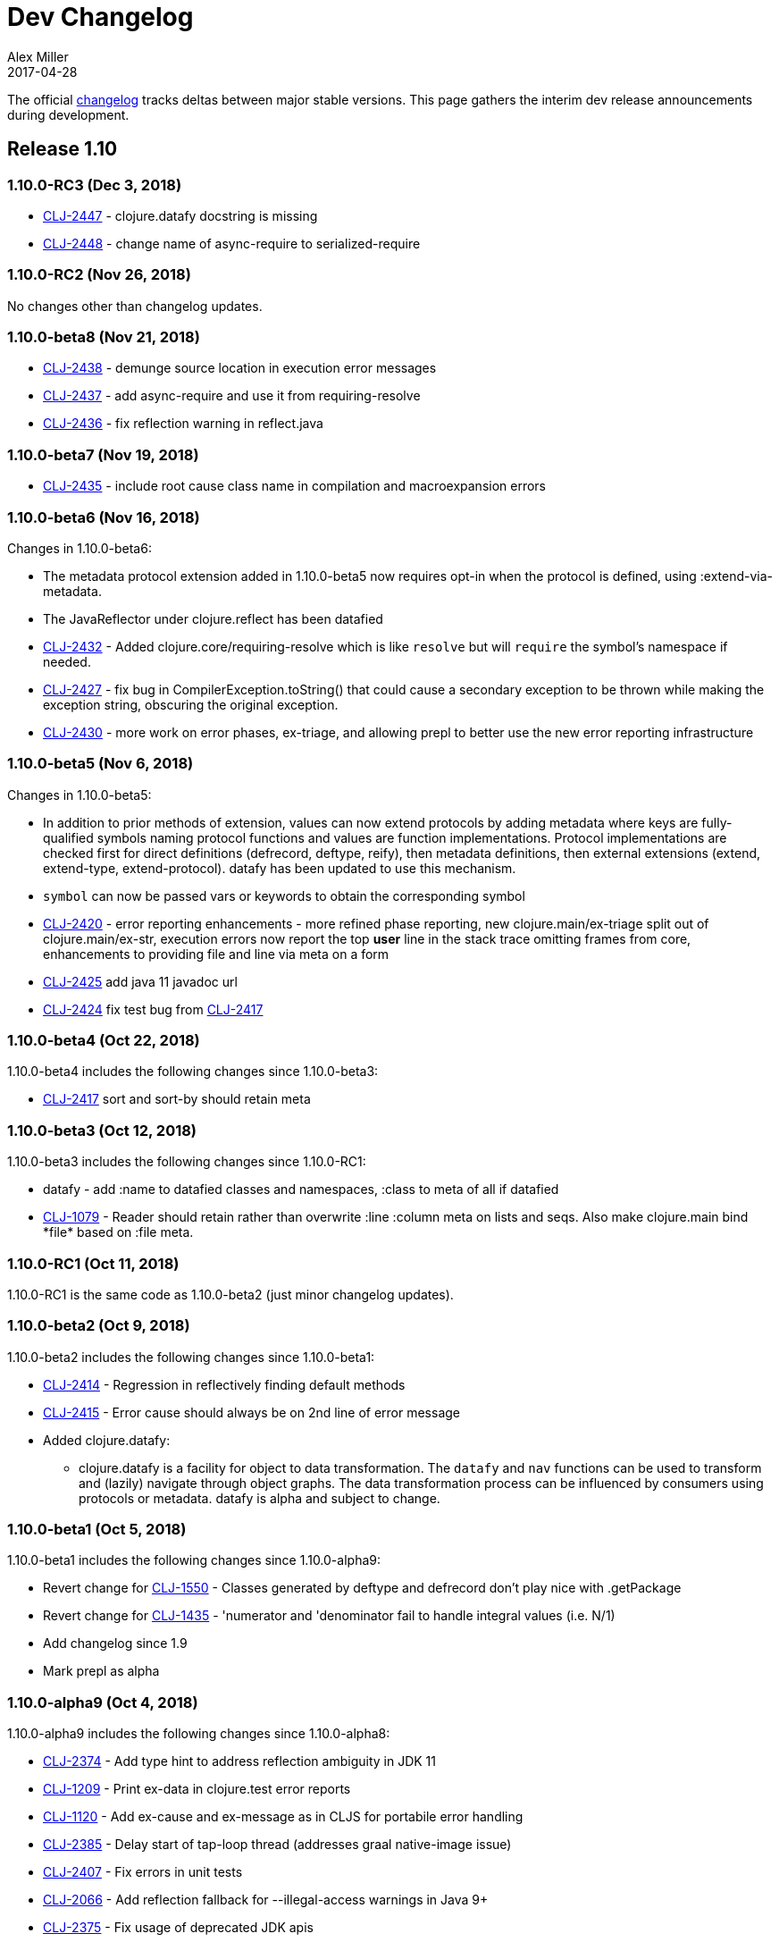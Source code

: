 = Dev Changelog
Alex Miller
2017-04-28
:jbake-type: page
:toc: macro
:icons: font

ifdef::env-github,env-browser[:outfilesuffix: .adoc]

The official https://github.com/clojure/clojure/blob/master/changes.md[changelog] tracks deltas between major stable versions. This page gathers the interim dev release announcements during development. 

== Release 1.10

=== 1.10.0-RC3 (Dec 3, 2018)

* https://dev.clojure.org/jira/browse/CLJ-2447[CLJ-2447] - clojure.datafy docstring is missing
* https://dev.clojure.org/jira/browse/CLJ-2448[CLJ-2448] - change name of async-require to serialized-require

=== 1.10.0-RC2 (Nov 26, 2018)

No changes other than changelog updates.

=== 1.10.0-beta8 (Nov 21, 2018)

* https://dev.clojure.org/jira/browse/CLJ-2438[CLJ-2438] - demunge source location in execution error messages
* https://dev.clojure.org/jira/browse/CLJ-2437[CLJ-2437] - add async-require and use it from requiring-resolve
* https://dev.clojure.org/jira/browse/CLJ-2436[CLJ-2436] - fix reflection warning in reflect.java

=== 1.10.0-beta7 (Nov 19, 2018)

* https://dev.clojure.org/jira/browse/CLJ-2435[CLJ-2435] - include root cause class name in compilation and macroexpansion errors

=== 1.10.0-beta6 (Nov 16, 2018)

Changes in 1.10.0-beta6:

* The metadata protocol extension added in 1.10.0-beta5 now requires opt-in when the protocol is defined, using :extend-via-metadata.
* The JavaReflector under clojure.reflect has been datafied
* https://dev.clojure.org/jira/browse/CLJ-2432[CLJ-2432] - Added clojure.core/requiring-resolve which is like `resolve` but will `require` the symbol's namespace if needed.
* https://dev.clojure.org/jira/browse/CLJ-2427[CLJ-2427] - fix bug in CompilerException.toString() that could cause a secondary exception to be thrown while making the exception string, obscuring the original exception.
* https://dev.clojure.org/jira/browse/CLJ-2430[CLJ-2430] - more work on error phases, ex-triage, and allowing prepl to better use the new error reporting infrastructure

=== 1.10.0-beta5 (Nov 6, 2018)

Changes in 1.10.0-beta5:

* In addition to prior methods of extension, values can now extend protocols by adding metadata where keys are fully-qualified symbols naming protocol functions and values are function implementations. Protocol implementations are checked first for direct definitions (defrecord, deftype, reify), then metadata definitions, then external extensions (extend, extend-type, extend-protocol). datafy has been updated to use this mechanism.
* `symbol` can now be passed vars or keywords to obtain the corresponding symbol
* https://dev.clojure.org/jira/browse/CLJ-2420[CLJ-2420] - error reporting enhancements - more refined phase reporting, new clojure.main/ex-triage split out of clojure.main/ex-str, execution errors now report the top *user* line in the stack trace omitting frames from core, enhancements to providing file and line via meta on a form
* https://dev.clojure.org/jira/browse/CLJ-2425[CLJ-2425] add java 11 javadoc url
* https://dev.clojure.org/jira/browse/CLJ-2424[CLJ-2424] fix test bug from https://dev.clojure.org/jira/browse/CLJ-2417[CLJ-2417]

=== 1.10.0-beta4 (Oct 22, 2018)

1.10.0-beta4 includes the following changes since 1.10.0-beta3:

* https://dev.clojure.org/jira/browse/CLJ-2417[CLJ-2417] sort and sort-by should retain meta

=== 1.10.0-beta3 (Oct 12, 2018)

1.10.0-beta3 includes the following changes since 1.10.0-RC1:

* datafy - add :name to datafied classes and namespaces, :class to meta of all if datafied
* https://dev.clojure.org/jira/browse/CLJ-1079[CLJ-1079] - Reader should retain rather than overwrite :line :column meta on lists and seqs. Also make clojure.main bind pass:[*file*] based on :file meta.

=== 1.10.0-RC1 (Oct 11, 2018)

1.10.0-RC1 is the same code as 1.10.0-beta2 (just minor changelog updates).

=== 1.10.0-beta2 (Oct 9, 2018)

1.10.0-beta2 includes the following changes since 1.10.0-beta1:

* https://dev.clojure.org/jira/browse/CLJ-2414[CLJ-2414] - Regression in reflectively finding default methods
* https://dev.clojure.org/jira/browse/CLJ-2415[CLJ-2415] - Error cause should always be on 2nd line of error message
* Added clojure.datafy:
** clojure.datafy is a facility for object to data transformation. The `datafy` and `nav` functions can be used to transform and (lazily) navigate through object graphs. The data transformation process can be influenced by consumers using protocols or metadata. datafy is alpha and subject to change.

=== 1.10.0-beta1 (Oct 5, 2018)

1.10.0-beta1 includes the following changes since 1.10.0-alpha9:

* Revert change for https://dev.clojure.org/jira/browse/CLJ-1550[CLJ-1550] - Classes generated by deftype and defrecord don't play nice with .getPackage
* Revert change for https://dev.clojure.org/jira/browse/CLJ-1435[CLJ-1435] - 'numerator and 'denominator fail to handle integral values (i.e. N/1)
* Add changelog since 1.9
* Mark prepl as alpha

=== 1.10.0-alpha9 (Oct 4, 2018)

1.10.0-alpha9 includes the following changes since 1.10.0-alpha8:

* https://dev.clojure.org/jira/browse/CLJ-2374[CLJ-2374] - Add type hint to address reflection ambiguity in JDK 11
* https://dev.clojure.org/jira/browse/CLJ-1209[CLJ-1209] - Print ex-data in clojure.test error reports
* https://dev.clojure.org/jira/browse/CLJ-1120[CLJ-1120] - Add ex-cause and ex-message as in CLJS for portabile error handling
* https://dev.clojure.org/jira/browse/CLJ-2385[CLJ-2385] - Delay start of tap-loop thread (addresses graal native-image issue)
* https://dev.clojure.org/jira/browse/CLJ-2407[CLJ-2407] - Fix errors in unit tests
* https://dev.clojure.org/jira/browse/CLJ-2066[CLJ-2066] - Add reflection fallback for --illegal-access warnings in Java 9+
* https://dev.clojure.org/jira/browse/CLJ-2375[CLJ-2375] - Fix usage of deprecated JDK apis
* https://dev.clojure.org/jira/browse/CLJ-2358[CLJ-2358] - Fix invalid arity of read+string

=== 1.10.0-alpha8 (Sept 14, 2018)

1.10.0-alpha8 includes the following changes since 1.10.0-alpha7:

* https://dev.clojure.org/jira/browse/CLJ-2297[CLJ-2297] - PersistentHashMap leaks memory when keys are removed with `without`
* https://dev.clojure.org/jira/browse/CLJ-1587[CLJ-1587] - PersistentArrayMap's assoc doesn't respect HASHTABLE_THRESHOLD
* https://dev.clojure.org/jira/browse/CLJ-2050[CLJ-2050] - Remove redundant key comparisons in HashCollisionNode
* https://dev.clojure.org/jira/browse/CLJ-2349[CLJ-2349] - report correct line number for uncaught ExceptionInfo in clojure.test
* https://dev.clojure.org/jira/browse/CLJ-1403[CLJ-1403] - ns-resolve might throw ClassNotFoundException but should return nil
* https://dev.clojure.org/jira/browse/CLJ-1654[CLJ-1654] - Reuse seq in some
* https://dev.clojure.org/jira/browse/CLJ-1764[CLJ-1764] - partition-by runs infinite loop when one element of infinite partition is accessed
* https://dev.clojure.org/jira/browse/CLJ-2044[CLJ-2044] - add arglist meta for functions in clojure.instant
* https://dev.clojure.org/jira/browse/CLJ-1797[CLJ-1797] - Mention cljc in error when require fails
* https://dev.clojure.org/jira/browse/CLJ-1832[CLJ-1832] - unchecked-* functions have different behavior on primitive longs vs boxed Longs
* https://dev.clojure.org/jira/browse/CLJ-1366[CLJ-1366] - The empty map literal is read as a different map each time
* https://dev.clojure.org/jira/browse/CLJ-1550[CLJ-1550] - Classes generated by deftype and defrecord don't play nice with .getPackage
* https://dev.clojure.org/jira/browse/CLJ-2031[CLJ-2031] - clojure.walk/postwalk does not preserve MapEntry type objects
* https://dev.clojure.org/jira/browse/CLJ-1435[CLJ-1435] - 'numerator and 'denominator fail to handle integral values (i.e. N/1)
* https://dev.clojure.org/jira/browse/CLJ-2257[CLJ-2257] - docstring: fix typo in `proxy`
* https://dev.clojure.org/jira/browse/CLJ-2332[CLJ-2332] - docstring: fix repetition in `remove-tap`
* https://dev.clojure.org/jira/browse/CLJ-2122[CLJ-2122] - docstring: describe result of `flatten` as lazy

=== 1.10.0-alpha7 (Sept 5, 2018)

Clojure 1.10.0-alpha7 is now available.

1.10.0-alpha7 includes the following changes since 1.10.0-alpha6:

* Update deps to latest spec.alpha (0.2.176) and core.specs.alpha (0.2.44)
* https://dev.clojure.org/jira/browse/CLJ-2373[CLJ-2373] - categorize and overhaul printing of exception messages at REPL
* https://dev.clojure.org/jira/browse/CLJ-1279[CLJ-1279] - report correct arity count for function arity errors inside macros
* https://dev.clojure.org/jira/browse/CLJ-2386[CLJ-2386] - omit ex-info construction stack frames
* https://dev.clojure.org/jira/browse/CLJ-2394[CLJ-2394] - warn in pst that stack trace for syntax error failed before execution
* https://dev.clojure.org/jira/browse/CLJ-2396[CLJ-2396] - omit :in clauses when printing spec function errors if using default explain printer

=== 1.10.0-alpha6 (July 4, 2018)

Clojure 1.10.0-alpha6 is now available.

1.10.0-alpha6 includes the following changes since 1.10.0-alpha5:

* https://dev.clojure.org/jira/browse/CLJ-2367[CLJ-2367] - Incorporate fix for ASM regression and add case tests - thanks Sean Corfield for the patch and Daniel Sutton and Ghadi Shayban for the help in tracking it down.

=== 1.10.0-alpha5 (June 27, 2018)

Clojure 1.10.0-alpha5 is now available.

1.10.0-alpha5 includes the following changes since 1.10.0-alpha4:

* https://dev.clojure.org/jira/browse/CLJ-2363[CLJ-2363] - make Java 8 the minimum requirement for Clojure (also bumps embedded ASM to latest) - thanks Ghadi Shayban!
* https://dev.clojure.org/jira/browse/CLJ-2284[CLJ-2284] - fix invalid bytecode generation for static interface method calls in Java 9+ - thanks Ghadi Shayban!
* https://dev.clojure.org/jira/browse/CLJ-2330[CLJ-2330] - fix brittle test that fails on Java 10 build due to serialization drift
* https://dev.clojure.org/jira/browse/CLJ-2362[CLJ-2362] - withMeta() should return identity when new meta is identical to prior
* https://dev.clojure.org/jira/browse/CLJ-1130[CLJ-1130] - when unable to match static method, improve error messages
* https://dev.clojure.org/jira/browse/CLJ-2289[CLJ-2089] - sorted colls with default comparator don't check that first element is Comparable
* https://dev.clojure.org/jira/browse/CLJ-2163[CLJ-2163] - add test for var serialization
* Bump dependency version for spec.alpha to latest, 0.2.168 (see https://github.com/clojure/spec.alpha/blob/master/CHANGES.md[changes])
* Bump dependency version for core.specs.alpha to latest, 0.2.36 (see https://github.com/clojure/core.specs.alpha/blob/master/CHANGES.md[changes])

NOTE: 1.10.0-alpha5 drops support for Java 6 and 7 and makes Java 8 the minimum requirement. Compilation will produce Java 8 level bytecode (which will not run on earlier versions of Java). This is the first change in bytecode version since Clojure 1.6. We would greatly appreciate it if you tried this release with your library or project and provided feedback about errors, performance differences (good or bad), compatibility, etc.

When using the `clj` tool and deps.edn, we recommend adding an alias to your ~/.clojure/deps.edn:

[source,clojure]
----
{:aliases
 {:clj/next
  {:override-deps
   {org.clojure/clojure {:mvn/version "1.10.0-alpha5"}}}}}
----

You can then run any of your projects with the latest Clojure dev release by activating the alias with `clj`: 

[source,shell]
----
clj -A:clj/next
----

=== 1.10.0-alpha4 (Feb 9, 2018)

- Fix 0-arity bug for read+string

=== 1.10.0-alpha3 (Feb 8, 2018)

- prepl - programmatic REPL

=== 1.10.0-alpha2 (Jan 19, 2018)

- https://dev.clojure.org/jira/browse/CLJ-2313[CLJ-2313] - Fix for string capture mode

=== 1.10.0-alpha1 (Jan 18, 2018)

- Add string capture mode to LineNumberingPushbackReader

== Release 1.9

=== https://groups.google.com/d/msg/clojure/Pz_Kzg-k2Ac/ACVoLkXYDwAJ[1.9.0-RC2] (Nov 27, 2017)

- There is a new Maven profile and Ant target in the build to build an executable Clojure jar with deps included (and test.check). This can be useful for doing dev on Clojure itself or for just cloning the repo and doing a quick build to get something runnable.
- The readme.txt has been updated to include information about how to create and run a local jar.
- Stopped publishing the clojure-VERSION.zip file as part of the release.

=== https://groups.google.com/d/msg/clojure/tWcLAhnEzIs/OnwSSXFsBAAJ[1.9.0-RC1] (Nov 7, 2017)

- Same as 1.9.0-beta4

=== https://groups.google.com/d/msg/clojure/X_A6B_LiGvQ/I-bDODILAgAJ[1.9.0-beta4] (Oct 31, 2017)

- https://dev.clojure.org/jira/browse/CLJ-2259[CLJ-2259] - Remove unnecessary bigdec? predicate added in 1.9
- Bumped spec.alpha dependency to 0.1.143

=== https://groups.google.com/d/msg/clojure/jKsa9asMFm4/Uqf1m6ENAQAJ[1.9.0-beta3] (Oct 25, 2017)

- https://dev.clojure.org/jira/browse/CLJ-2254[CLJ-2254] - add System property clojure.spec.skip-macros (default=false) that can be used to turn off spec checking in macros

=== https://groups.google.com/d/msg/clojure/hJqYgzEOJ8s/IH0pogtQAgAJ[1.9.0-beta2] (Oct 6, 2017)

1.9.0-beta2 includes the following changes since 1.9.0-beta1:

- https://dev.clojure.org/jira/browse/CLJ-700[CLJ-700] - (fix) `contains?`, `get`, and `find` broken for transient collections
- https://dev.clojure.org/jira/browse/CLJ-2247[CLJ-2247] - (regression) restore and doc last match semantics of {min,max}-key
- https://dev.clojure.org/jira/browse/CLJ-2239[CLJ-2239] - (regression) fix Guava javadoc location
- Updated dep to spec.alpha 0.1.134 - see https://github.com/clojure/spec.alpha/blob/master/CHANGES.md[changes]

=== https://groups.google.com/d/msg/clojure/UEtE1K9C7XE/5p5BJe2tAQAJ[1.9.0-beta1] (Sep 18, 2017)

1.9.0-beta1 includes the following changes since 1.9.0-alpha20:

- http://dev.clojure.org/jira/browse/CLJ-2077[CLJ-2077] - Clojure can't be loaded from the boot classpath under java 9

=== https://groups.google.com/d/msg/clojure/IB2CaORBMnM/a0f66eC1DAAJ[1.9.0-alpha20] (Sep 7, 2017)

1.9.0-alpha20 includes the following changes since 1.9.0-alpha19:

- https://dev.clojure.org/jira/browse/CLJ-1074[CLJ-1074] - (new) add new pass:[##] reader macro for symbolic values, and read/print support for double vals pass:[##Inf], pass:[##-Inf], pass:[##NaN]
- https://dev.clojure.org/jira/browse/CLJ-1454[CLJ-1454] - (new) add swap-vals! and reset-vals! that return both old and new values
- https://dev.clojure.org/jira/browse/CLJ-2184[CLJ-2184] - (errors) propagate meta in doto forms to improve error reporting
- https://dev.clojure.org/jira/browse/CLJ-2210[CLJ-2210] - (perf) cache class derivation in compiler to improve compiler performance
- https://dev.clojure.org/jira/browse/CLJ-2070[CLJ-2070] - (perf) clojure.core/delay - improve performance
- https://dev.clojure.org/jira/browse/CLJ-1917[CLJ-1917] - (perf) reducing seq over string should call String/length outside of loop
- https://dev.clojure.org/jira/browse/CLJ-1901[CLJ-1901] - (perf) amap - should call alength only once
- https://dev.clojure.org/jira/browse/CLJ-99[CLJ-99]   - (perf) min-key and max-key - evaluate k on each arg at most once
- https://dev.clojure.org/jira/browse/CLJ-2188[CLJ-2188] - (perf) slurp - mark return type as String
- https://dev.clojure.org/jira/browse/CLJ-2108[CLJ-2108] - (startup time) delay loading of spec and core specs (still more to do on this)
- https://dev.clojure.org/jira/browse/CLJ-2204[CLJ-2204] - (security) disable serialization of proxy classes to avoid potential issue when deserializing
- https://dev.clojure.org/jira/browse/CLJ-2048[CLJ-2048] - (fix) specify type to avoid ClassCastException when stack trace is elided by JVM
- https://dev.clojure.org/jira/browse/CLJ-1887[CLJ-1887] - (fix) IPersistentVector.length() - implement missing method
- https://dev.clojure.org/jira/browse/CLJ-1841[CLJ-1841] - (fix) bean - iterator was broken
- https://dev.clojure.org/jira/browse/CLJ-1714[CLJ-1714] - (fix) using a class in a type hint shouldn't load the class
- https://dev.clojure.org/jira/browse/CLJ-1398[CLJ-1398] - (fix) clojure.java.javadoc/javadoc - update doc urls
- https://dev.clojure.org/jira/browse/CLJ-1371[CLJ-1371] - (fix) Numbers.divide(Object, Object) - add checks for NaN
- https://dev.clojure.org/jira/browse/CLJ-1358[CLJ-1358] - (fix) doc - does not expand special cases properly (try, catch)
- https://dev.clojure.org/jira/browse/CLJ-1705[CLJ-1705] - (fix) vector-of - fix NullPointerException if given unrecognized type
- https://dev.clojure.org/jira/browse/CLJ-2170[CLJ-2170] - (doc) fix improperly located docstrings
- https://dev.clojure.org/jira/browse/CLJ-2156[CLJ-2156] - (doc) clojure.java.io/copy - doc char[] support
- https://dev.clojure.org/jira/browse/CLJ-2051[CLJ-2051] - (doc) clojure.instant/validated docstring - fix typo
- https://dev.clojure.org/jira/browse/CLJ-2104[CLJ-2104] - (doc) clojure.pprint docstring - fix typo
- https://dev.clojure.org/jira/browse/CLJ-2028[CLJ-2028] - (doc) filter, filterv, remove, take-while - fix docstrings
- https://dev.clojure.org/jira/browse/CLJ-1873[CLJ-1873] - (doc) require, `pass:[*data-readers*]` - add .cljc files to docstrings
- https://dev.clojure.org/jira/browse/CLJ-1159[CLJ-1159] - (doc) clojure.java.io/delete-file - improve docstring
- https://dev.clojure.org/jira/browse/CLJ-2039[CLJ-2039] - (doc) deftype - fix typo in docstring
- https://dev.clojure.org/jira/browse/CLJ-1918[CLJ-1918] - (doc) await - improve docstring re shutdown-agents
- https://dev.clojure.org/jira/browse/CLJ-1837[CLJ-1837] - (doc) index-of, last-index-of - clarify docstrings
- https://dev.clojure.org/jira/browse/CLJ-1826[CLJ-1826] - (doc) drop-last - fix docstring
- https://dev.clojure.org/jira/browse/CLJ-1859[CLJ-1859] - (doc) zero?, pos?, neg? - fix docstrings

=== https://groups.google.com/d/msg/clojure/oy2O_akFJ2U/w6-C0hPoAQAJ[1.9.0-alpha19] (Aug 24, 2017)

- Make the default import set public in RT

=== https://groups.google.com/d/msg/clojure/rb22V98rPLM/MFBBcz-gAQAJ[1.9.0-alpha18] (Aug 23, 2017)

- Can now bind `pass:[*reader-resolver*]` to an impl of LispReader$Resolver to control the reader's use of namespace interactions when resolving autoresolved keywords and maps.
- Tighten autoresolved keywords and autoresolved namespace map syntax to support *only* aliases, as originally intended
- Updated to use core.specs.alpha 0.1.24

=== https://groups.google.com/d/msg/clojure/iceDBL5q4CY/GM6LryxpAQAJ[1.9.0-alpha17] (May 26, 2017)

- https://dev.clojure.org/jira/browse/CLJ-1793[CLJ-1793] - Clear 'this' before calls in tail position
- https://dev.clojure.org/jira/browse/CLJ-2091[CLJ-2091] clojure.lang.APersistentVector#hashCode is not thread-safe
- https://dev.clojure.org/jira/browse/CLJ-1860[CLJ-1860] Make -0.0 hash consistent with 0.0
- https://dev.clojure.org/jira/browse/CLJ-2141[CLJ-2141] Return only true/false from qualified-* predicates
- https://dev.clojure.org/jira/browse/CLJ-2142[CLJ-2142] Fix check for duplicate keys with namespace map syntax
- https://dev.clojure.org/jira/browse/CLJ-2128[CLJ-2128] spec error during macroexpand no longer throws compiler exception with location
- Updated to use spec.alpha 0.1.123

=== https://groups.google.com/forum/#!topic/clojure/nB4qnDNGS2A[1.9.0-alpha16] (Apr 27, 2017)

1.9.0-alpha16 includes the following changes since 1.9.0-alpha15:

- The namespaces clojure.spec, clojure.spec.gen, clojure.spec.test have been moved to the external library spec.alpha which Clojure includes via dependency
- These namespaces have been changed and now have an appended ".alpha": clojure.spec.alpha, clojure.spec.gen.alpha, clojure.spec.test.alpha
- All keyword constants in clojure.spec (like :clojure.spec/invalid) follow the same namespace change (now :clojure.spec.alpha/invalid)
- spec-related system properties related to assertions did NOT change

- The specs for clojure.core itself in namespace clojure.core.specs have been moved to the external library core.specs.alpha which Clojure now depends on
- The clojure.core.specs namespace has changed to clojure.core.specs.alpha. All qualified spec names in that namespace follow the same namespace change (most people were not using these directly)

In most cases, you should be able to update your usage of Clojure 1.9.0-alphaX to Clojure 1.9.0-alpha16 by:

1. Updating your Clojure dependency to [org.clojure/clojure "1.9.0-alpha16"]  - this will automatically pull in the 2 additional downstream libraries
2. Changing your namespace declarations in namespaces that declare or use specs to:

[source,clojure]
----
(:require [clojure.spec.alpha :as s]
          [clojure.spec.gen.alpha :as gen]
          [clojure.spec.test.alpha :as stest])
----

=== https://groups.google.com/d/msg/clojure/10dbF7w2IQo/ec37TzP5AQAJ[1.9/spec split] (Apr 26, 2017)

We are moving spec out of the Clojure repo/artifact and into a library to make it easier to evolve spec independently from Clojure. While we consider spec to be an essential part of Clojure 1.9, there are a number of design concerns to resolve before it can be finalized. This allows us to move towards a production Clojure release (1.9) that depends on an alpha version of spec. Users can also pick up newer versions of the spec alpha library as desired. Additionally, this is a first step towards increased support for leveraging dependencies within Clojure.

We will be creating two new contrib libraries that will contain the following (renamed) namespaces:

----
org.clojure/spec.alpha
    clojure.spec.alpha          (previously clojure.spec)
    clojure.spec.gen.alpha      (previously clojure.spec.gen)
    clojure.spec.test.alpha     (previously clojure.spec.test)

org.clojure/core.specs.alpha
    clojure.core.specs.alpha    (previously clojure.core.specs)
----

In most cases, we expect that users have aliased their reference to the spec namespaces and updating to the changed namespaces will only require a single change at the point of the require.

*How will ClojureScript's spec implementation change?*

ClojureScript will also change namespace names to match Clojure. Eventually, the ClojureScript implementation may move out of ClojureScript and into the spec.alpha library - this is still under discussion.

*Why do the libraries and namespaces end in alpha?*

The "alpha" indicates that the spec API and implementation is still subject to change.

*What will happen when the spec api is no longer considered alpha?*

At that point we expect to release a non-alpha version of the spec library (with non-alpha namespaces). Users may immediately begin to use that version of spec along with whatever version of Clojure it depends on. Clojure itself will depend on it at some later point. Timing of all these actions is TBD.

*Will the library support Clojure 1.8 or older versions?*

No. spec uses new functions in Clojure 1.9 and it has never been a goal to provide spec for older versions. Rather, we are trying to accelerate the release of a stable Clojure 1.9 so that users can migrate forward to a stable production release with access to an alpha version of spec, and access to ongoing updated versions as they become available.

=== https://groups.google.com/d/msg/clojure/7ZqGTjJoQEQ/RkUYCCbeAwAJ[1.9.0-alpha15] (Mar 14, 2017)

1.9.0-alpha15 includes the following changes since 1.9.0-alpha14:

- https://dev.clojure.org/jira/browse/CLJ-2043[CLJ-2043] - s/form of conformer is broken
- https://dev.clojure.org/jira/browse/CLJ-2035[CLJ-2035] - s/form of collection specs are broken
- https://dev.clojure.org/jira/browse/CLJ-2100[CLJ-2100] - s/form of s/nilable should include the original spec, not the resolved spec

Specs:

- https://dev.clojure.org/jira/browse/CLJ-2062[CLJ-2062] - added specs for `import` and `refer-clojure`
- https://dev.clojure.org/jira/browse/CLJ-2114[CLJ-2114] - ::defn-args spec incorrectly parses map body as a prepost rather than function body
- https://dev.clojure.org/jira/browse/CLJ-2055[CLJ-2055] - binding-form spec parses symbol-only maps incorrectly

Infrastructure:

- https://dev.clojure.org/jira/browse/CLJ-2113[CLJ-2113] - Clojure maven build updated

=== https://groups.google.com/d/msg/clojure/w-1h7_xO2R0/Lp_ks-BSAQAJ[1.9.0-alpha14] (Oct 28, 2016)

1.9.0-alpha14 includes the following changes since 1.9.0-alpha13:

- NEW `into` now has a 0-arity (returns []) and 1-arity (returns the coll you pass)
- NEW `halt-when` is a transducer that ends transduction when pred is satisfied. It takes an optional fn that will be invoked with the completed result so far and the input that triggered the predicate.
- https://dev.clojure.org/jira/browse/CLJ-2042[CLJ-2042] - clojure.spec/form of clojure.spec/? now resolves pred
- https://dev.clojure.org/jira/browse/CLJ-2024[CLJ-2024] - clojure.spec.test/check now fully resolves aliased fspecs
- https://dev.clojure.org/jira/browse/CLJ-2032[CLJ-2032] - fixed confusing error if fspec is missing :args spec
- https://dev.clojure.org/jira/browse/CLJ-2027[CLJ-2027] - fixed 1.9 regression with printing of `bean` instances
- https://dev.clojure.org/jira/browse/CLJ-1790[CLJ-1790] - fixed error extending protocols to Java arrays
- https://dev.clojure.org/jira/browse/CLJ-1242[CLJ-1242] - = on sorted sets or maps with incompatible comparators now returns false rather than throws

=== https://groups.google.com/d/msg/clojure/QWPUWG9BwbE/9a7ymJb9AQAJ[1.9.0-alpha13] (Sept 26, 2016)

1.9.0-alpha13 includes the following changes since 1.9.0-alpha12:

- s/conform of nilable was always returning the passed value, not the conformed value
- s/nilable now creates a generator that returns nil 10% of the time (instead of 50% of the time)
- s/nilable now delays realizing the predicate spec until first use (better for creating recursive specs)
- clojure.spec.gen now provides a dynload version of clojure.test.check.generators/frequency

=== https://groups.google.com/d/msg/clojure/lQ5beZB6QYE/ZLSPo023CgAJ[1.9.0-alpha12] (Sept 7, 2016)

1.9.0-alpha12 includes the following changes since 1.9.0-alpha11:

- spec performance has been improved for many use cases
- spec explain printer is now pluggable via the dynamic var `pass:[clojure.spec/*explain-out*]`
  which should be a function that takes an explain-data and prints to `pass:[*out*]`
- when a macro spec fails during macroexpand, throw ex-info with explain-data payload
  rather than IllegalArgumentException
- pprint prints maps with namespace literal syntax when `pass:[*print-namespace-maps*]` is true
- https://dev.clojure.org/jira/browse/CLJ-1988[CLJ-1988] - coll-of, every extended to conform sequences properly
- https://dev.clojure.org/jira/browse/CLJ-2004[CLJ-2004] - multi-spec form was missing retag
- https://dev.clojure.org/jira/browse/CLJ-2006[CLJ-2006] - fix old function name in docstring
- https://dev.clojure.org/jira/browse/CLJ-2008[CLJ-2008] - omit macros from checkable-syms
- https://dev.clojure.org/jira/browse/CLJ-2012[CLJ-2012] - fix ns spec on gen-class signatures to allow class names
- https://dev.clojure.org/jira/browse/CLJ-1224[CLJ-1224] - record instances now cache hasheq and hashCode like maps
- https://dev.clojure.org/jira/browse/CLJ-1673[CLJ-1673] - clojure.repl/dir-fn now works on namespace aliases

=== https://groups.google.com/d/msg/clojure/_slHTn-Ej1Y/M_IVRODtCQAJ[1.9.0-alpha11] (Aug 19, 2016)

1.9.0-alpha11 includes the following changes since 1.9.0-alpha10:

Clojure now has specs for the following clojure.core macros: let, if-let, when-let, defn, defn-, fn, and ns. Because macro specs are checked during macroexpansion invalid syntax in these macros will now fail at compile time whereas some errors were caught at runtime and some were not caught at all.

- https://dev.clojure.org/jira/browse/CLJ-1914[CLJ-1914] - Fixed race condition in concurrent range realization
- https://dev.clojure.org/jira/browse/CLJ-1870[CLJ-1870] - Fixed reloading a defmulti removes metadata on the var
- https://dev.clojure.org/jira/browse/CLJ-1744[CLJ-1744] - Clear unused locals, which can prevent memory leaks in some cases
- https://dev.clojure.org/jira/browse/CLJ-1423[CLJ-1423] - Allow vars to be invoked with infinite arglists (also, faster)
- https://dev.clojure.org/jira/browse/CLJ-1993[CLJ-1993] - Added `pass:[*print-namespace-maps*]` dynamic var that controls whether to use namespace map syntax for maps with keys from the same namespace. The default is false, but standard REPL bindings set this to true.
- https://dev.clojure.org/jira/browse/CLJ-1985[CLJ-1985] - Fixed with-gen of conformer losing unform fn
- Fixed clojure.spec.test/check to skip spec'ed macros
- Fixed regression from 1.9.0-alpha8 where type hints within destructuring were lost
- Fixed clojure.spec/merge docstring to note merge doesn't flow conformed values
- Fixed regex ops to use gen overrides if they are used

=== https://groups.google.com/d/msg/clojure/MrwAx8DCjK8/rQSq8U5qCAAJ[1.9.0-alpha10] (Jul 11, 2016)

1.9.0-alpha10 includes the following changes since 1.9.0-alpha9:

- NEW clojure.core/any? - a predicate that matches anything. any? has built-in gen support. The :clojure.spec/any spec has been removed. Additionally, gen support has been added for some?.

- keys* will now gen

- gen overrides (see c.s/gen, c.s./exercise, c.s.t/check, c.s.t/instrument) now expect no-arg functions that return gens, rather than gens

- https://dev.clojure.org/jira/browse/CLJ-1977[CLJ-1977] - fix regression from alpha9 in data conversion of Throwable when stack trace is empty

=== https://groups.google.com/d/msg/clojure/M-zC83YJl10/-zN-b2ekBgAJ[1.9.0-alpha9] (Jul 5, 2016)

1.9.0-alpha9 includes the following changes since 1.9.0-alpha8:

- NEW clojure.spec/assert - a facility for adding spec assertions to your code. See the docs for `pass:[*compile-asserts*]` and assert for more details.

- clojure.spec/merge - now merges rather than flows in conform/unform

- clojure.spec.test/instrument now reports the caller that caused an :args spec failure and ignores spec'ed macros

- clojure.spec.test - `test`, `test-fn`, `testable-syms` renamed to `check`, `check-fn`, and `checkable-syms` to better reflect their purpose. Additionally, some of the return value structure of `check` has been further improved.

- clojure.core/Throwable->map formerly returned StackTraceElements which were later handled by the printer. Now the StackTraceElements are converted to data such that the return value is pure Clojure data, as intended.

=== https://groups.google.com/d/msg/clojure/vF3RuDWuX8I/pvn4IUuUAwAJ[1.9.0-alpha8] (Jun 28, 16)

1.9.0-alpha8 includes the following changes since 1.9.0-alpha7:

The collection spec support has been greatly enhanced, with new controls for conforming, generation, counts, distinct elements and collection kinds. See the docs for every, every-kv, coll-of and map-of for details.

instrumenting and testing has been streamlined and made more composable, with powerful new features for spec and gen overrides, stubbing, and mocking. See the docs for these functions in clojure.spec.test: instrument, test, enumerate-ns and summarize-results.

Namespaced keyword reader format, printing and destructuring have been enhanced for lifting namespaces up for keys, supporting more succinct use of fully-qualified keywords. Updated docs will be added to clojure.org soon.

Many utilities have been added, for keys spec merging, fn exercising, Java 1.8 timestamps, bounded-count and more.

Changelog:

clojure.spec:

- [changed] map-of - now conforms all values and optionally all keys, has additional kind, count, gen options
- [changed] coll-of - now conforms all elements, has additional kind, count, gen options. No longer takes init-coll param.
- [added] every - validates a collection by sampling, with many additional options
- [added] every-kv - validates a map by sampling, with many additional options
- [added] merge
- [changed] gen overrides can now be specified by either name or path
- [changed] fspec generator - creates a function that generates return values according to the :ret spec and ignores :fn spec
- [added] explain-out - produces an explain output string from an explain-data result
- [changed] explain-data - output is now a vector of problems with a :path element, not a map keyed by path
- [added] get-spec - for looking up a spec in the registry by keyword or symbol
- [removed] fn-spec - see get-spec
- [added] exercise-fn - given a spec'ed function, returns generated args and the return value
- All instrument functions moved to clojure.spec.test

clojure.spec.test:

- [changed] instrument - previously took a var, now takes either a symbol, namespace symbol, or a collection of symbols or namespaces, plus many new options for stubbing or mocking. Check the docstring for more info.
- [removed] instrument-ns - see instrument
- [removed] instrument-all - see instrument
- [changed] unstrument - previously took a var, now takes a symbol, namespace symbol, or collection of symbol or namespaces
- [removed] unstrument-ns - see unstrument
- [removed] unstrument-all - see unstrument
- [added] instrumentable-syms - syms that can be instrumented
- [added] with-instrument-disabled - disable instrument's checking of calls within a scope
- [changed] check-var renamed to test and has a different signature, check docs
- [changed] run-tests - see test
- [changed] run-all-tests - see test
- [changed] check-fn - renamed to test-fn
- [added] abbrev-result - returns a briefer description of a test
- [added] summarize-result - returns a summary of many tests
- [added] testable-syms - syms that can be tested
- [added] enumerate-namespace - provides symbols for vars in namespaces

clojure.core:

- [changed] - inst-ms now works with java.time.Instant instances when Clojure is used with Java 8
- [added] bounded-count - if coll is counted? returns its count, else counts at most first n elements of coll using its seq

=== https://groups.google.com/d/msg/clojure/3wmGJ5B4b6c/YgCJCtN8CQAJ[1.9.0-alpha7] (Jun 15, 2016)

1.9.0-alpha7 includes the following changes since 1.9.0-alpha6 (all BREAKING vs alpha5/6):

clojure.core:
- long? => int?  - now checks for all Java fixed precision integer types (byte,short,integer,long)
- pos-long? => pos-int?
- neg-long? => neg-int?
- nat-long? => nat-int?

clojure.spec:
- long-in-range? => int-in-range?
- long-in => int-in

If you are interested in checking specifically for long?, please use #(instance? Long %).

Sorry for the switcheroo and welcome to alphatown! 

=== https://groups.google.com/d/msg/clojure/JIgmEFhAlq8/6UXO_rUpCQAJ[1.9.0-alpha6] (Jun 14, 2016)

1.9.0-alpha6 includes the following changes since 1.9.0-alpha5:

- & regex op now fails fast when regex passes but preds do not
- returns from alt/or are now map entries (supporting key/val) rather than 2-element vector
- [BREAKING] fn-specs was renamed to fn-spec and returns either the registered fspec or nil
- fspec now accepts ifn?, not fn?
- fspec impl supports keyword lookup of its :args, :ret, and :fn specs
- fix fspec describe which was missing keys and improve describe of :args/ret/fn specs
- instrument now checks *only* the :args spec of a var - use the clojure.spec.test functions to test :ret and :fn specs
- Added generator support for bytes? and uri? which were accidentally left out in alpha5

=== https://groups.google.com/d/msg/clojure/D_s9Drua6D4/CTWk12cXDQAJ[1.9.0-alpha5] (Jun 7, 2016)

1.9.0-alpha5 includes the following changes since 1.9.0-alpha4:

Fixes:
- doc was printing "Spec" when none existed
- fix ? explain

New predicates in core (all also now have built-in generator support in spec):
- seqable?
- boolean?
- long?, pos-long?, neg-long?, nat-long?
- double?, bigdec?
- ident?, simple-ident?, qualified-ident?
- simple-symbol?, qualified-symbol?
- simple-keyword?, qualified-keyword?
- bytes? (for byte[])
- indexed?
- inst? (and new inst-ms)
- uuid?
- uri?

New in spec:
- unform - given a spec and a conformed value, returns the unconformed value
- New preds: long-in-range?, inst-in-range?
- New specs (with gen support): long-in, inst-in, double-in

=== https://groups.google.com/d/msg/clojure/TR-qUFVJwj0/aZspfZ3XBAAJ[1.9.0-alpha4] (May 31, 2016)

1.9.0-alpha4 includes the following changes since 1.9.0-alpha3:

- fix describe empty cat
- improve update-in perf
- optimize seq (&) destructuring

=== https://groups.google.com/d/msg/clojure/WxT9kPIwlYI/r5PJpAP_CwAJ[1.9.0-alpha3] (May 26, 2016)

1.9.0-alpha3 includes the following changes since 1.9.0-alpha2:

- Macro fdef specs should no longer spec the implicit &form or &env  [BREAKING CHANGE]
- multi-spec includes dispatch values in path
- multi-spec no longer requires special default method
- fix for rep* bug
- added explain-str (explain that returns a string)
- improved s/+ explain
- explain output tweaked
- fix test reporting

=== https://groups.google.com/d/msg/clojure/ZBD5-Nhruc4/dntP8iQDAwAJ[1.9.0-alpha2] (May 25, 2016)

1.9.0-alpha2 includes the following changes since 1.9.0-alpha1:

- Better describe for s/+
- Capture *recursion-limit* on gen call
- explain-data now contains :in key for the input path
- https://dev.clojure.org/jira/browse/CLJ-1931[CLJ-1931] - with-gen throws AbstractMethodError

=== https://groups.google.com/d/msg/clojure/7jbL34IjNzw/dejSpHefAwAJ[1.9.0-alpha1] (May 24, 2016)

1.9.0-alpha1 includes the first release of clojure.spec.

A usage guide for spec is now available: https://clojure.org/guides/spec.
